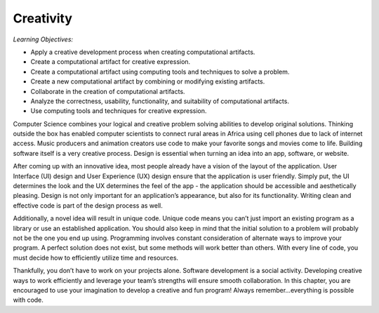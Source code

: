 ..  Copyright (C)  Mark Guzdial, Barbara Ericson, Briana Morrison
    Permission is granted to copy, distribute and/or modify this document
    under the terms of the GNU Free Documentation License, Version 1.3 or
    any later version published by the Free Software Foundation; with
    Invariant Sections being Forward, Prefaces, and Contributor List,
    no Front-Cover Texts, and no Back-Cover Texts.  A copy of the license
    is included in the section entitled "GNU Free Documentation License".

..  shortname:: Chapter2: What can Computers Do?
..  description:: Describes what a computer can do.



Creativity 
====================

*Learning Objectives:*

- Apply a creative development process when creating computational artifacts.  
- Create a computational artifact for creative expression.
- Create a computational artifact using computing tools and techniques to solve a problem.
- Create a new computational artifact by combining or modifying existing artifacts.
- Collaborate in the creation of computational artifacts.
- Analyze the correctness, usability, functionality, and suitability of computational artifacts. 
- Use computing tools and techniques for creative expression.



Computer Science combines your logical and creative problem solving abilities to develop original solutions. Thinking outside the box has enabled computer scientists to connect rural areas in Africa using cell phones due to lack of internet access. Music producers and animation creators use code to make your favorite songs and movies come to life. Building software itself is a very creative process. Design is essential when turning an idea into an app, software, or website. 

After coming up with an innovative idea, most people already have a vision of the layout of the application. User Interface (UI) design and User Experience (UX) design ensure that the application is user friendly. Simply put, the UI determines the look and the UX determines the feel of the app - the application should be accessible and aesthetically pleasing. Design is not only important for an application’s appearance, but also for its functionality. Writing clean and effective code is part of the design process as well. 

Additionally, a novel idea will result in unique code. Unique code means you can’t just import an existing program as a library or use an established application. You should also keep in mind that the initial solution to a problem will probably not be the one you end up using. Programming involves constant consideration of alternate ways to improve your program. A perfect solution does not exist, but some methods will work better than others. With every line of code, you must decide how to efficiently utilize time and resources. 

Thankfully, you don’t have to work on your projects alone. Software development is a social activity. Developing creative ways to work efficiently and leverage your team’s strengths will ensure smooth collaboration. In this chapter, you are encouraged to use your imagination to develop a creative and fun program! Always remember...everything is possible with code.
